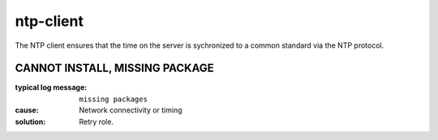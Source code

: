 ntp-client
==========

The NTP client ensures that the time on the server is sychronized to a common standard via the NTP protocol.

CANNOT INSTALL, MISSING PACKAGE
-------------------------------

:typical log message: ``missing packages``
:cause: Network connectivity or timing
:solution: Retry role.
